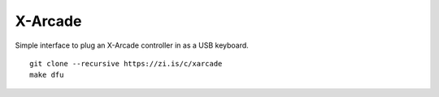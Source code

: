 X-Arcade
========

Simple interface to plug an X-Arcade controller in as a USB keyboard.

::

    git clone --recursive https://zi.is/c/xarcade
    make dfu

